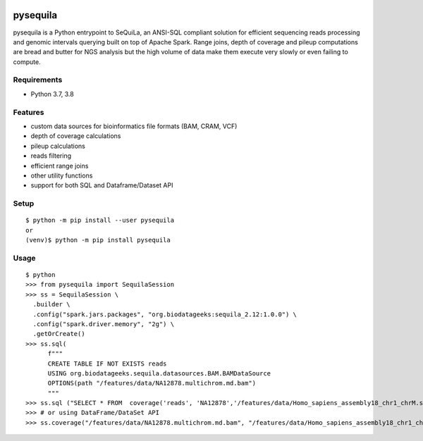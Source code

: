 |version| |downloads| |version_sequila| |build| |python| |license| |coverage| |contributors| |last_commit|

.. |version| image:: https://badge.fury.io/py/pysequila.svg
    :target: https://badge.fury.io/py/pysequila

.. |version_sequila| image:: https://img.shields.io/maven-central/v/org.biodatageeks/sequila_2.12
    :alt: Maven Central

.. |build| image:: https://gitlab.com/biodatageeks/pysequila/badges/master/pipeline.svg
    :alt: status

.. |python| image:: https://img.shields.io/badge/python-3.8-blue.svg
    :alt: Python-3.8

.. |license| image:: https://img.shields.io/badge/license-Apache%202.0-blue.svg
    :alt: license

.. |coverage| image:: https://gitlab.com/biodatageeks/pysequila/badges/master/coverage.svg
    :alt: coverage

.. |contributors| image:: https://img.shields.io/github/contributors/biodatageeks/pysequila
    :alt: GitHub contributors

.. |last_commit| image:: https://img.shields.io/github/commit-activity/m/biodatageeks/pysequila
    :alt: GitHub commit activity

.. |downloads| image:: https://pepy.tech/badge/pysequila
    :alt: PyPI downloads


===========
 pysequila
===========

pysequila is a Python entrypoint to SeQuiLa, an ANSI-SQL compliant solution for efficient sequencing reads processing and genomic intervals querying built on top of Apache Spark. Range joins, depth of coverage and pileup computations are bread and butter for NGS analysis but the high volume of data make them execute very slowly or even failing to compute.


Requirements
============

* Python 3.7, 3.8

Features
========

* custom data sources for bioinformatics file formats (BAM, CRAM, VCF)
* depth of coverage calculations 
* pileup calculations
* reads filtering
* efficient range joins
* other utility functions
* support for both SQL and Dataframe/Dataset API

Setup
=====

::

  $ python -m pip install --user pysequila
  or
  (venv)$ python -m pip install pysequila

Usage
=====

::

  $ python
  >>> from pysequila import SequilaSession
  >>> ss = SequilaSession \
    .builder \
    .config("spark.jars.packages", "org.biodatageeks:sequila_2.12:1.0.0") \
    .config("spark.driver.memory", "2g") \
    .getOrCreate()
  >>> ss.sql(
        f"""
        CREATE TABLE IF NOT EXISTS reads
        USING org.biodatageeks.sequila.datasources.BAM.BAMDataSource
        OPTIONS(path "/features/data/NA12878.multichrom.md.bam")
        """
  >>> ss.sql ("SELECT * FROM  coverage('reads', 'NA12878','/features/data/Homo_sapiens_assembly18_chr1_chrM.small.fasta")
  >>> # or using DataFrame/DataSet API
  >>> ss.coverage("/features/data/NA12878.multichrom.md.bam", "/features/data/Homo_sapiens_assembly18_chr1_chrM.small.fasta")

